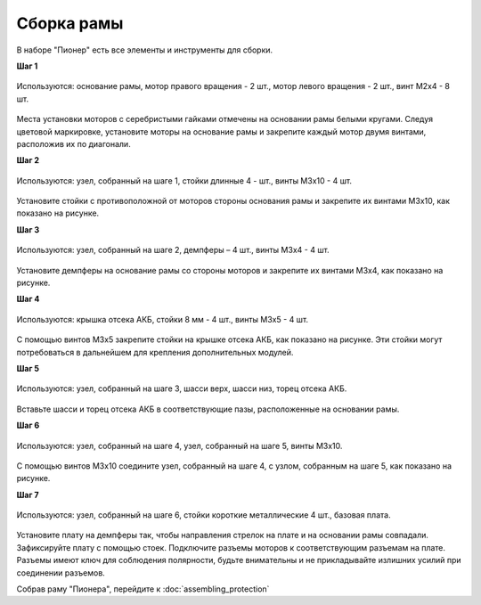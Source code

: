 Сборка рамы
===========

В наборе "Пионер" есть все элементы и инструменты для сборки.

**Шаг 1**

.. figure:: media/assembling_frame_step_1.png
   :align: center

   Используются: основание рамы, мотор правого вращения - 2 шт., мотор левого вращения - 2 шт., винт M2x4 - 8 шт.


Места установки моторов с серебристыми гайками отмечены на основании рамы белыми кругами. Следуя цветовой маркировке, установите моторы на основание рамы и закрепите каждый мотор двумя винтами, расположив их по диагонали.

**Шаг 2**

.. figure:: media/assembling_frame_step_2.png
   :align: center

   Используются: узел, собранный на шаге 1, стойки длинные 4 - шт., винты M3х10 - 4 шт.


Установите стойки с противоположной от моторов стороны основания рамы и закрепите их винтами М3х10, как показано на рисунке.


**Шаг 3**

.. figure:: media/assembling_frame_step_3.png
   :align: center

   Используются: узел, собранный на шаге 2, демпферы – 4 шт., винты M3х4 - 4 шт.


Установите демпферы на основание рамы со стороны моторов и закрепите их винтами М3х4, как показано на рисунке.


**Шаг 4**

.. figure:: media/assembling_frame_step_4.png
   :align: center

   Используются: крышка отсека АКБ, стойки 8 мм - 4 шт., винты M3x5 - 4 шт.


С помощью винтов М3х5 закрепите стойки на крышке отсека АКБ, как показано на рисунке. Эти стойки могут потребоваться в дальнейшем для крепления дополнительных модулей.

**Шаг 5**


.. figure:: media/assembling_frame_step_5.png
   :align: center

   Используются: узел, собранный на шаге 3, шасси верх, шасси низ, торец отсека АКБ.

Вставьте шасси и торец отсека АКБ в соответствующие пазы, расположенные на основании рамы.



**Шаг 6**


.. figure:: media/assembling_frame_step_6.png
   :align: center
    
   Используются: узел, собранный на шаге 4, узел, собранный на шаге 5, винты М3х10.

С помощью винтов М3х10 соедините узел, собранный на шаге 4, с узлом, собранным на шаге 5, как показано на рисунке.

**Шаг 7**


.. figure:: media/assembling_frame_step_7.png
   :align: center

   Используются: узел, собранный на шаге 6, стойки короткие металлические 4 шт., базовая плата.

Установите плату на демпферы так, чтобы направления стрелок на плате и на основании рамы совпадали. Зафиксируйте плату с помощью стоек. Подключите разъемы моторов к соответствующим разъемам на плате. Разъемы имеют ключ для соблюдения полярности, будьте внимательны и не прикладывайте излишних усилий при соединении разъемов.


Собрав раму "Пионера", перейдите к :doc:`assembling_protection`